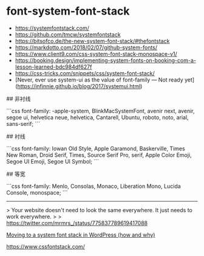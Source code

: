 * font-system-font-stack
:PROPERTIES:
:CUSTOM_ID: font-system-font-stack
:END:
- [[https://systemfontstack.com/]]
- [[https://github.com/tmcw/systemfontstack]]
- [[https://bitsofco.de/the-new-system-font-stack/#thefontstack]]
- [[https://markdotto.com/2018/02/07/github-system-fonts/]]
- [[https://www.client9.com/css-system-font-stack-monospace-v1/]]
- [[https://booking.design/implementing-system-fonts-on-booking-com-a-lesson-learned-bdc984df627f]]
- [[https://css-tricks.com/snippets/css/system-font-stack/]]
- [Never, ever use system-ui as the value of font-family --- Not ready yet]([[https://infinnie.github.io/blog/2017/systemui.html]])

​## 非衬线

```css font-family: -apple-system, BlinkMacSystemFont, avenir next, avenir, segoe ui, helvetica neue, helvetica, Cantarell, Ubuntu, roboto, noto, arial, sans-serif; ```

​## 衬线

```css font-family: Iowan Old Style, Apple Garamond, Baskerville, Times New Roman, Droid Serif, Times, Source Serif Pro, serif, Apple Color Emoji, Segoe UI Emoji, Segoe UI Symbol; ```

​## 等宽

```css font-family: Menlo, Consolas, Monaco, Liberation Mono, Lucida Console, monospace; ```

--------------

> Your website doesn't need to look the same everywhere. It just needs to work everywhere. > > [[https://twitter.com/mrmrs_/status/775837789619417088]]

[[https://woorkup.com/system-font/][Moving to a system font stack in WordPress (how and why)]]

[[https://www.cssfontstack.com/]]
